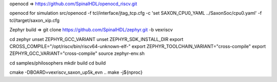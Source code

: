 
openocd =>
https://github.com/SpinalHDL/openocd_riscv.git

openocd for simulation
src/openocd -f tcl/interface/jtag_tcp.cfg -c 'set SAXON_CPU0_YAML ../SaxonSoc/cpu0.yaml' -f tcl/target/saxon_xip.cfg


Zephyr build =>
git clone https://github.com/SpinalHDL/zephyr.git -b vexriscv

cd zephyr
unset ZEPHYR_GCC_VARIANT
unset ZEPHYR_SDK_INSTALL_DIR
export CROSS_COMPILE="/opt/riscv/bin/riscv64-unknown-elf-"
export ZEPHYR_TOOLCHAIN_VARIANT="cross-compile"
export ZEPHYR_GCC_VARIANT="cross-compile"
source zephyr-env.sh

cd samples/philosophers
mkdir build
cd build

cmake -DBOARD=vexriscv_saxon_up5k_evn ..
make -j${nproc}